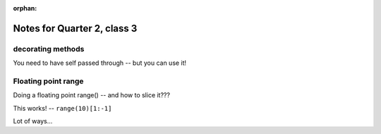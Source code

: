 :orphan:

.. _notes_session13:

############################
Notes for Quarter 2, class 3
############################

decorating methods
------------------

You need to have self passed through -- but you can use it!

Floating point range
--------------------

Doing a floating point range() -- and how to slice it???

This works! -- ``range(10)[1:-1]``

Lot of ways...





